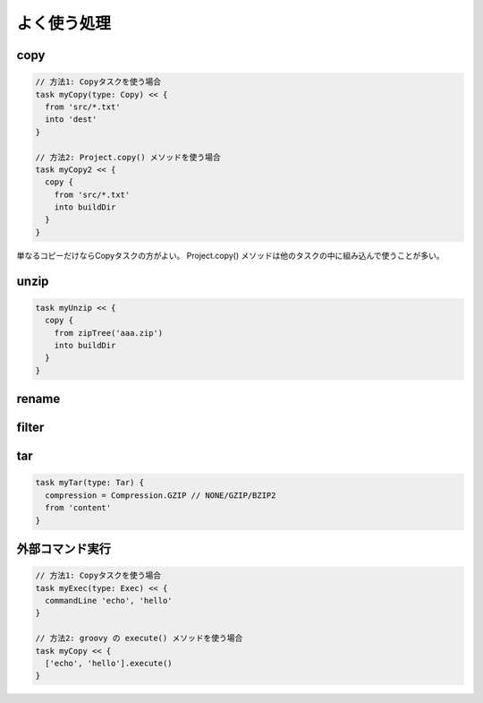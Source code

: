 よく使う処理
=========================

copy
~~~~~~~~~~~~~~~~~~~~~~~~~

.. sourcecode:: groovy

   // 方法1: Copyタスクを使う場合
   task myCopy(type: Copy) << {
     from 'src/*.txt'
     into 'dest'
   }

   // 方法2: Project.copy() メソッドを使う場合
   task myCopy2 << {
     copy {
       from 'src/*.txt'
       into buildDir
     }
   }

単なるコピーだけならCopyタスクの方がよい。
Project.copy() メソッドは他のタスクの中に組み込んで使うことが多い。

unzip
~~~~~~~~~~~~~~~~~~~~~~~~~

.. sourcecode:: groovy

   task myUnzip << {
     copy {
       from zipTree('aaa.zip')
       into buildDir
     }
   }

rename
~~~~~~~~~~~~~~~~~~~~~~~~~

filter
~~~~~~~~~~~~~~~~~~~~~~~~~

tar
~~~~~~~~~~~~~~~~~~~~~~~~~

.. sourcecode:: groovy

   task myTar(type: Tar) {
     compression = Compression.GZIP // NONE/GZIP/BZIP2
     from 'content'
   }

外部コマンド実行
~~~~~~~~~~~~~~~~~~~~~~~~~

.. sourcecode:: groovy

   // 方法1: Copyタスクを使う場合
   task myExec(type: Exec) << {
     commandLine 'echo', 'hello'
   }

   // 方法2: groovy の execute() メソッドを使う場合
   task myCopy << {
     ['echo', 'hello'].execute()
   }
